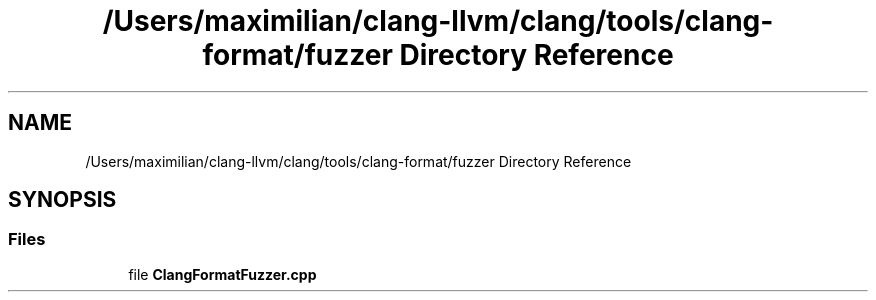 .TH "/Users/maximilian/clang-llvm/clang/tools/clang-format/fuzzer Directory Reference" 3 "Sat Feb 12 2022" "Version 1.2" "Regions Of Interest (ROI) Profiler" \" -*- nroff -*-
.ad l
.nh
.SH NAME
/Users/maximilian/clang-llvm/clang/tools/clang-format/fuzzer Directory Reference
.SH SYNOPSIS
.br
.PP
.SS "Files"

.in +1c
.ti -1c
.RI "file \fBClangFormatFuzzer\&.cpp\fP"
.br
.in -1c
